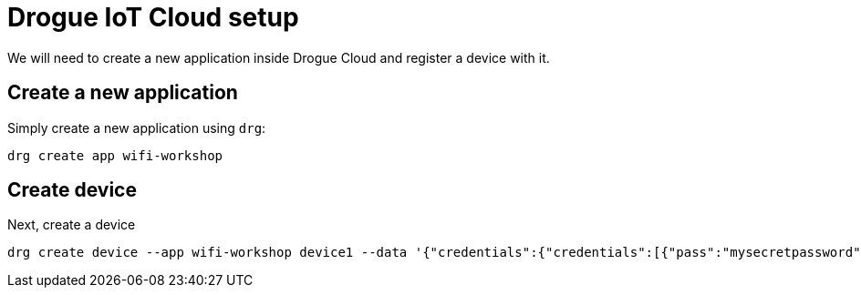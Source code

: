 = Drogue IoT Cloud setup

We will need to create a new application inside Drogue Cloud and register a device with it.

== Create a new application

Simply create a new application using `drg`:

[source]
----
drg create app wifi-workshop
----

== Create device

Next, create a device

[source]
----
drg create device --app wifi-workshop device1 --data '{"credentials":{"credentials":[{"pass":"mysecretpassword"}]}}'
----

